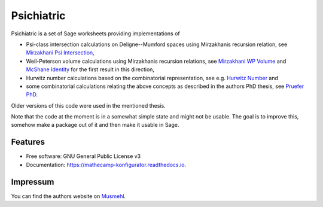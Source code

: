 ===========
Psichiatric
===========

Psichiatric is a set of Sage worksheets providing implementations of

* Psi-class intersection calculations on Deligne--Mumford spaces using Mirzakhanis recursion relation, see `Mirzakhani Psi Intersection`_,
* Weil-Peterson volume calculations using Mirzakhanis recursion relations, see `Mirzakhani WP Volume`_ and `McShane Identity`_ for the first result in this direction,
* Hurwitz number calculations based on the combinatorial representation, see e.g. `Hurwitz Number`_ and
* some combinatorial calculations relating the above concepts as described in the authors PhD thesis, see `Pruefer PhD`_.

Older versions of this code were used in the mentioned thesis.

Note that the code at the moment is in a somewhat simple state and might not be usable. The goal is to improve this, somehow make a package out of it and then make it usable in Sage. 

.. _`Mirzakhani Psi Intersection`: https://doi.org/10.1090/S0894-0347-06-00526-1

.. _`Mirzakhani WP Volume`: https://doi.org/10.1007/s00222-006-0013-2

.. _`McShane Identity`: https://doi.org/10.1007%2Fs002220050235

.. _`Hurwitz Number`: https://sven.musmehl.de/files/dissertation-pruefer.pdf

.. _`Pruefer PhD`: https://sven.musmehl.de/files/dissertation-pruefer.pdf

Features
--------

* Free software: GNU General Public License v3
* Documentation: https://mathecamp-konfigurator.readthedocs.io.


Impressum
---------

You can find the authors website on Musmehl_.

.. _Musmehl: https://sven.musmehl.de
